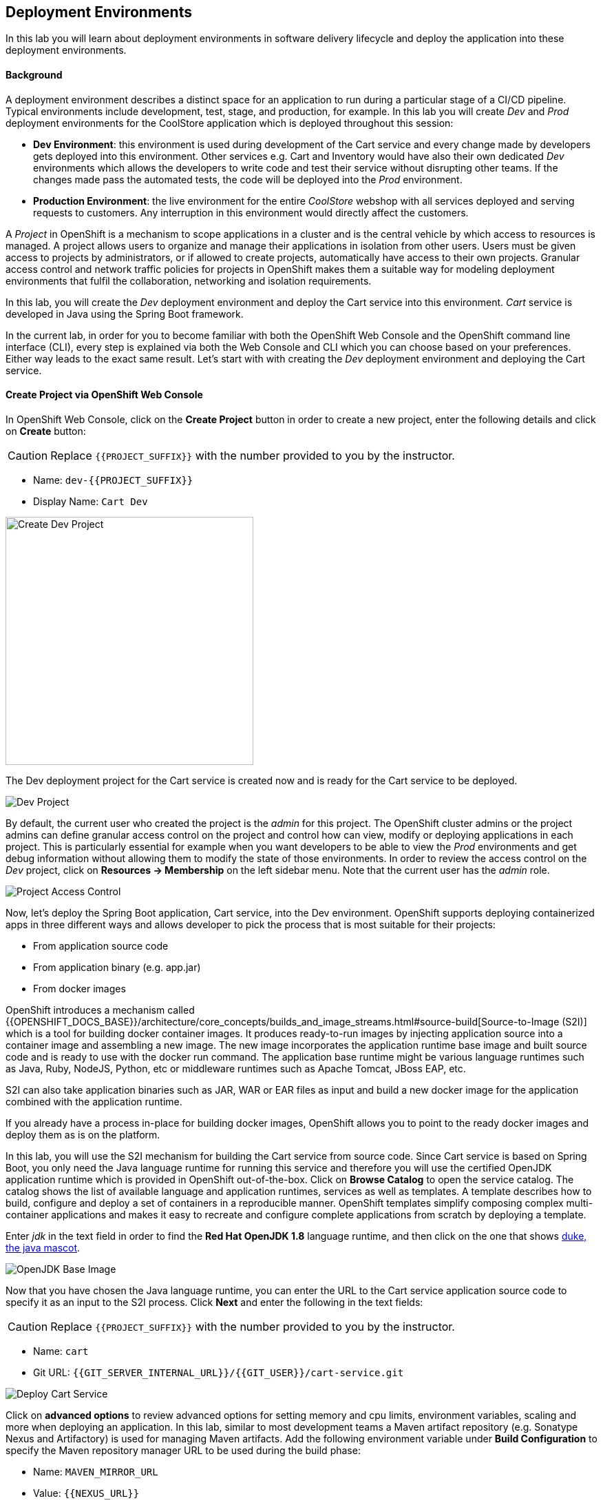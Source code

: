 ## Deployment Environments

In this lab you will learn about deployment environments in software delivery lifecycle and deploy the application into these deployment environments.

#### Background
A deployment environment describes a distinct space for an application to run during a particular stage of a CI/CD pipeline. Typical environments include development, test, stage, and production, for example. In this lab you will create _Dev_ and _Prod_ deployment environments for the CoolStore application which is deployed throughout this session:

* *Dev Environment*: this environment is used during development of the Cart service and every change made by developers gets deployed into this environment. Other services e.g. Cart and Inventory would have also their own dedicated _Dev_ environments which allows the developers to write code and test their service without disrupting other teams. If the changes made pass the automated tests, the code will be deployed into the _Prod_ environment.
* *Production Environment*: the live environment for the entire _CoolStore_ webshop with all services deployed and serving requests to customers. Any interruption in this environment would directly affect the customers.

A _Project_ in OpenShift is a mechanism to scope applications in a cluster and is the central vehicle by which access to resources is managed. A project allows users to organize and manage their applications in isolation from other users. Users must be given access to projects by administrators, or if allowed to create projects, automatically have access to their own projects. Granular access control and network traffic policies for projects in OpenShift makes them a suitable way for modeling deployment environments that fulfil the collaboration, networking and isolation requirements.

In this lab, you will create the _Dev_ deployment environment and deploy the Cart service into this environment. _Cart_ service is developed in Java using the Spring Boot framework.

In the current lab, in order for you to become familiar with both the OpenShift Web Console and the OpenShift command line interface (CLI), every step is explained via both the Web Console and CLI which you can choose based on your preferences. Either way leads to the exact same result.
Let’s start with with creating the _Dev_ deployment environment and deploying the Cart service.

#### Create Project via OpenShift Web Console

In OpenShift Web Console, click on the *Create Project* button in order to create a new project, enter the following details and click on *Create* button:

CAUTION: Replace `{{PROJECT_SUFFIX}}` with the number provided to you by the instructor.

* Name: `dev-{{PROJECT_SUFFIX}}`
* Display Name: `Cart Dev`

image::devops-envs-create-dev.png[Create Dev Project, width=360]

The Dev deployment project for the Cart service is created now and is ready for the Cart service to be deployed. 

image::devops-envs-dev-project.png[Dev Project]

By default, the current user who created the project is the _admin_ for this project. The OpenShift cluster admins or the project admins can define granular access control on the project and control how can view, modify or deploying applications in each project. This is particularly essential for example when you want developers to be able to view the _Prod_ environments and get debug information without allowing them to modify the state of those environments. In order to review the access control on the _Dev_ project, click on *Resources -> Membership* on the left sidebar menu. Note that the current user has the _admin_ role.

image::devops-envs-dev-membership.png[Project Access Control]

Now, let’s deploy the Spring Boot application, Cart service, into the Dev environment. OpenShift supports deploying containerized apps in three different ways and allows developer to pick the process that is most suitable for their projects:

* From application source code
* From application binary (e.g. app.jar)
* From docker images

OpenShift introduces a mechanism called {{OPENSHIFT_DOCS_BASE}}/architecture/core_concepts/builds_and_image_streams.html#source-build[Source-to-Image (S2I)] which is a tool for building docker container images. It produces ready-to-run images by injecting application source into a container image and assembling a new image. The new image incorporates the application runtime base image and built source code and is ready to use with the docker run command. The application base runtime might be various language runtimes such as Java, Ruby, NodeJS, Python, etc or middleware runtimes such as Apache Tomcat, JBoss EAP, etc.

S2I can also take application binaries such as JAR, WAR or EAR files as input and build a new docker image for the application combined with the application runtime.

If you already have a process in-place for building docker images, OpenShift allows you to point to the ready docker images and deploy them as is on the platform.

In this lab, you will use the S2I mechanism for building the Cart service from source code. Since Cart service is based on Spring Boot, you only need the Java language runtime for running this service and therefore you will use the certified OpenJDK application runtime which is provided in OpenShift out-of-the-box. Click on *Browse Catalog* to open the service catalog. The catalog shows the list of available language and application runtimes, services as well as templates. A template describes how to build, configure and deploy a set of containers in a reproducible manner. OpenShift templates simplify composing complex multi-container applications and makes it easy to recreate and configure complete applications from scratch by deploying a template.

Enter _jdk_ in the text field in order to find the *Red Hat OpenJDK 1.8* language runtime, and then click on the one that shows https://www.oracle.com/java/duke.html[duke, the java mascot].

image::devops-envs-catalog-jdk.png[OpenJDK Base Image]

Now that you have chosen the Java language runtime, you can enter the URL to the Cart service application source code to specify it as an input to the S2I process. Click *Next* and enter the following in the text fields:

CAUTION: Replace `{{PROJECT_SUFFIX}}` with the number provided to you by the instructor.

  * Name: `cart`
  * Git URL: `{{GIT_SERVER_INTERNAL_URL}}/{{GIT_USER}}/cart-service.git`

image::devops-envs-cart-newapp.png[Deploy Cart Service]

Click on *advanced options* to review advanced options for setting memory and cpu limits, environment variables, scaling and more when deploying an application. In this lab, similar to most development teams a Maven artifact repository (e.g. Sonatype Nexus and Artifactory) is used for managing Maven artifacts. Add the following environment variable under *Build Configuration* to specify the Maven repository manager URL to be used during the build phase:

* Name: `MAVEN_MIRROR_URL`
* Value: `{{NEXUS_URL}}`

Note that the Maven repository manager URL is an internal URL and is not accessible externally. Click on *Create* button and then on *Continue to the project overview.*.

All required resources are created in order to build and deploy the Cart service in the Dev project. OpenShift provides an out-of-the-box load-balancer which is automatically updated to route traffic to Cart service when the container is deployed and ready to receive traffic.

In the project overview, the Cart service S2I build process is running to build first the application JAR file and then a docker image by layering the JAR file on the OpenJDK base image.

image::devops-envs-cart-build.png[Create Cart Service]

You can see the build logs as build is making progress. If you want to see the full logs, click on *View Log* link to see the build logs in a larger window. You can click on the *Follow* link to follow the logs in the browser.

image::devops-envs-cart-build-logs.png[Build Logs]

When the build finishes and the application docker image is created, the docker image is pushed by default to OpenShift internal registry and then deployed to OpenShift. Builds also support pushing the built image to other image registries outside OpenShift.

image::devops-envs-cart-deployed.png[Create Cart Service]

OpenShift uses {{OPENSHIFT_DOCS_BASE}}/dev_guide/application_health.html[container health checks] to detect and handle or heal unhealthy containers which is not set yet on the deployed Cart service. OpenShift runs the following probes to manage the container and application health:

* _Liveness Probe_: a liveness probe checks if the container is still running. If the liveness probe fails, OpenShift restarts the container
* _Readiness Probe_: a readiness probe determines if a container is ready to service requests. If the readiness probe fails, OpenShift removes that container from the list of endpoints in the service load-balancer. A readiness probe can be used to signal the service load-balancer that even though a container is running, it should not receive any traffic.

There are multiple ways to check a container liveness and readiness. You can define an HTTP URL, a command to execute in the container or a TCP socket to connect to. Click on *cart* deployment to see the deployment configuration for the Cart service. Alternatively, you can click on *Applications* &rarr; *Deployments* from the left-side menu and then on *cart*. Click on *Action* menu button and then *Edit Health Checks* to configure HTTP liveness and readiness probes for the Cart service.

* Type: `HTTP`
* Path: `/health`
* Port: `8080`
* Initial Delay: `15`

image::devops-envs-cart-healthchecks.png[Create Cart Service]

Wait till the Cart service is re-deployed with the new health check configurations and then verify that the Cart service is functioning by pointing your browser to the Cart service REST endpoint.

CAUTION: Replace `{{PROJECT_SUFFIX}}` with the number provided to you by the instructor.

Alternatively, you can use the `curl` command to verify that the Cart service is functioning:

[source,shell]
----
$ curl http://{{CART_ROUTE}}/health

{"status":"UP","diskSpace":{"status":"UP","total":10725883904,"free":9970741248,"threshold":10485760},"refreshScope":{"status":"UP"},"hystrix":{"status":"UP"}}
----

Note that Cart is a REST service and does not provide any web page at the root of the application.

#### Create Project via OpenShift CLI

You can perform the same steps as above using the OpenShift CLI commands. Start with creating the _Dev_ project:

CAUTION: Replace `{{PROJECT_SUFFIX}}` with the number provided to you by the instructor.

[source,shell]
----
$ oc new-project dev-{{PROJECT_SUFFIX}} --display-name="Cart Dev"
----

You can now create the Cart service by specifying the language runtime base image, the source code repository and a name for the service:

CAUTION: Replace `{{PROJECT_SUFFIX}}` with the number provided to you by the instructor.

[source,shell]
----
$ oc new-app redhat-openjdk18-openshift:1.2~{{GIT_SERVER_URL}}/{{GIT_USER}}/cart-service.git \
    --name=cart \
    --build-env=MAVEN_MIRROR_URL={{NEXUS_URL}}

--> Found image 56cfa0a (6 weeks old) in image stream "openshift/redhat-openjdk18-openshift" under tag "1.2" for "redhat-openjdk18-openshift:1.2"

    Java Applications
    -----------------
    Platform for building and running plain Java applications (fat-jar and flat classpath)

    Tags: builder, java

    * A source build using source code from {{GIT_SERVER_URL}}/{{GIT_USER}}/cart-service.git will be created
      * The resulting image will be pushed to image stream "cart:latest"
      * Use 'start-build' to trigger a new build
    * This image will be deployed in deployment config "cart"
    * Ports 8080/tcp, 8443/tcp, 8778/tcp will be load balanced by service "cart"
      * Other containers can access this service through the hostname "cart"

--> Creating resources ...
    imagestream "cart" created
    buildconfig "cart" created
    deploymentconfig "cart" created
    service "cart" created
--> Success
    Build scheduled, use 'oc logs -f bc/cart' to track its progress.
    Application is not exposed. You can expose services to the outside world by executing one or more of the commands below:
     'oc expose svc/cart'
    Run 'oc status' to view your app.
----

The Cart service is accessible by default within OpenShift. You can update the built-in load-balancer in OpenShift to route traffic to the Cart service by exposing the internal Cart service:
[source,shell]
----
$ oc expose svc/cart
route "cart" exposed
----

You can also view the build logs as the build is running:

[source,shell]
----
$ oc logs bc/cart -f
----

And finally, define the `/health` HTTP URL as the liveness and readiness probes for the Cart service:

[source,shell]
----
$ oc set probe dc/cart --readiness --liveness --get-url=http://:8080/health --initial-delay-seconds=15
----
